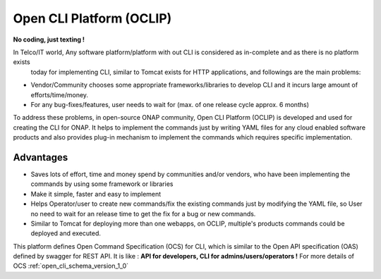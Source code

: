 .. This work is licensed under a Creative Commons Attribution 4.0 International License.
.. http://creativecommons.org/licenses/by/4.0
.. Copyright 2017 Huawei Technologies Co., Ltd.

.. _OCLIP:

Open CLI Platform (OCLIP)
=========================

**No coding, just texting !**

In Telco/IT world, Any software platform/platform with out CLI is considered as in-complete and as there is no platform exists
 today for implementing CLI, similar to Tomcat exists for HTTP applications, and followings are the main problems:

* Vendor/Community chooses some appropriate frameworks/libraries to develop CLI and it incurs large amount of efforts/time/money.
* For any bug-fixes/features, user needs to wait for (max. of one release cycle approx. 6 months)

To address these problems, in open-source ONAP community, Open CLI Platform (OCLIP) is developed and used for creating the CLI for ONAP.
It helps to implement the commands just by writing YAML files for any cloud enabled software products and also provides plug-in mechanism to implement the commands which requires specific implementation.

Advantages
------------

* Saves lots of effort, time and money spend by communities and/or vendors, who have been implementing the commands by using some framework or libraries
* Make it simple, faster and easy to implement
* Helps Operator/user to create new commands/fix the existing commands just by modifying the YAML file, so User no need to wait for an release time to get the fix for a bug or new commands.
* Similar to Tomcat for deploying more than one webapps, on OCLIP, multiple's products commands could be deployed and executed.

This platform defines Open Command Specification (OCS) for CLI, which is similar to the Open API specification (OAS) defined by swagger for REST API. It is like : **API for developers, CLI for admins/users/operators !**
For more details of OCS :ref:`open_cli_schema_version_1_0`
